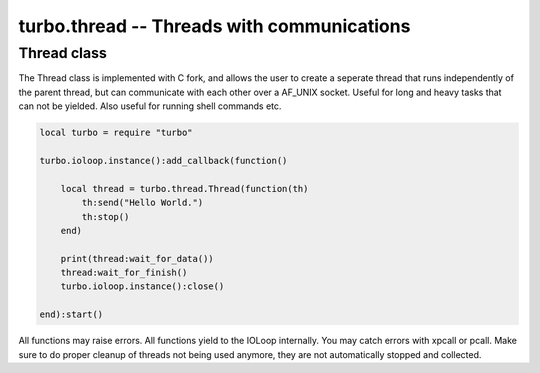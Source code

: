 ***********************************************************
turbo.thread -- Threads with communications
***********************************************************

Thread class
~~~~~~~~~~~~
The Thread class is implemented with C fork, and allows the user to create 
a seperate thread that runs independently of the parent thread, but can
communicate with each other over a AF_UNIX socket. Useful for long and heavy
tasks that can not be yielded. Also useful for running shell commands etc.

.. code-block:: lua

    local turbo = require "turbo"

    turbo.ioloop.instance():add_callback(function()

        local thread = turbo.thread.Thread(function(th)
            th:send("Hello World.")
            th:stop()
        end)

        print(thread:wait_for_data())
        thread:wait_for_finish()
        turbo.ioloop.instance():close()

    end):start()

All functions may raise errors. All functions yield to the IOLoop internally. You may catch errors with xpcall or pcall. Make sure to do proper cleanup of threads not being used anymore, they are not automatically stopped and collected.

.. function:: Thread(func)

    Create a new thread. Start running in provided func. 

    :param func: Function to call when thread has been created. Function is called with the childs Thread object, which contains its own IOLoop e.g: "th.io_loop".
    :type stream: Function
    :rtype: ``Thread object``

.. function:: Thread:stop()

    Stop and cleanup pipe. Can be called from both parent and child thread.

.. function:: Thread:send(data)

    Called by either parent or child thread to send data to each other. If you are calling from parent thread, make sure to call wait_for_pipe() first.

    :param data: String to be sent.
    :type pattern: String

.. function:: Thread:wait_for_data()

    Wait for data to become available from other thread. May be called by parent or child thread.

    :param num_bytes: The amount of bytes to read.
    :type num_bytes: Number
    :rtype: String

.. function:: Thread:wait_for_finish()

    Wait for child process to stop itself and end thread.

.. function:: Thread:wait_for_pipe()

    Wait for thread pipe to be connected. Must be used by main thread before attempting to send data to child. Only callable from parent thread.

.. function:: IOSimple:get_pid()

    Get PID of child.
    
    :rtype: Number
